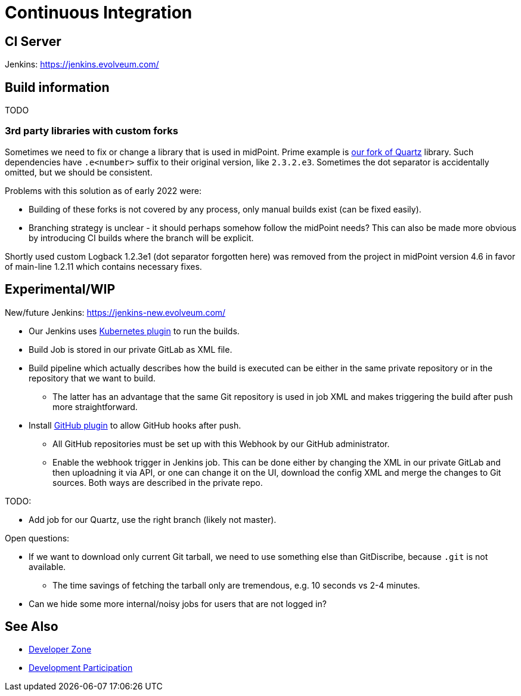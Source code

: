 = Continuous Integration
:page-wiki-name: Continuous Integration
:page-wiki-id: 26411191
:page-wiki-metadata-create-user: semancik
:page-wiki-metadata-create-date: 2018-07-23T11:51:28.115+02:00
:page-wiki-metadata-modify-user: martin.lizner
:page-wiki-metadata-modify-date: 2019-09-18T14:22:32.909+02:00
:page-toc: top

== CI Server

Jenkins: link:https://jenkins.evolveum.com/[https://jenkins.evolveum.com/]

== Build information

TODO

=== 3rd party libraries with custom forks

Sometimes we need to fix or change a library that is used in midPoint.
Prime example is https://github.com/Evolveum/quartz[our fork of Quartz] library.
Such dependencies have `.e<number>` suffix to their original version, like `2.3.2.e3`.
Sometimes the dot separator is accidentally omitted, but we should be consistent.

Problems with this solution as of early 2022 were:

* Building of these forks is not covered by any process, only manual builds exist (can be fixed easily).
* Branching strategy is unclear - it should perhaps somehow follow the midPoint needs?
This can also be made more obvious by introducing CI builds where the branch will be explicit.

Shortly used custom Logback 1.2.3e1 (dot separator forgotten here) was removed from the project in
midPoint version 4.6 in favor of main-line 1.2.11 which contains necessary fixes.

== Experimental/WIP

New/future Jenkins: link:https://jenkins-new.evolveum.com/[https://jenkins-new.evolveum.com/]

* Our Jenkins uses https://plugins.jenkins.io/kubernetes/[Kubernetes plugin] to run the builds.
* Build Job is stored in our private GitLab as XML file.
* Build pipeline which actually describes how the build is executed can be either in the same
private repository or in the repository that we want to build.
** The latter has an advantage that the same Git repository is used in job XML and makes triggering
the build after push more straightforward.
* Install https://plugins.jenkins.io/github/[GitHub plugin] to allow GitHub hooks after push.
** All GitHub repositories must be set up with this Webhook by our GitHub administrator.
** Enable the webhook trigger in Jenkins job.
This can be done either by changing the XML in our private GitLab and then uploadning it via API,
or one can change it on the UI, download the config XML and merge the changes to Git sources.
Both ways are described in the private repo.

TODO:

* Add job for our Quartz, use the right branch (likely not master).

Open questions:

* If we want to download only current Git tarball, we need to use something else than GitDiscribe,
because `.git` is not available.
** The time savings of fetching the tarball only are tremendous, e.g. 10 seconds vs 2-4 minutes.
* Can we hide some more internal/noisy jobs for users that are not logged in?

== See Also

* xref:/midpoint/devel/[Developer Zone]

* xref:/community/development/[Development Participation]